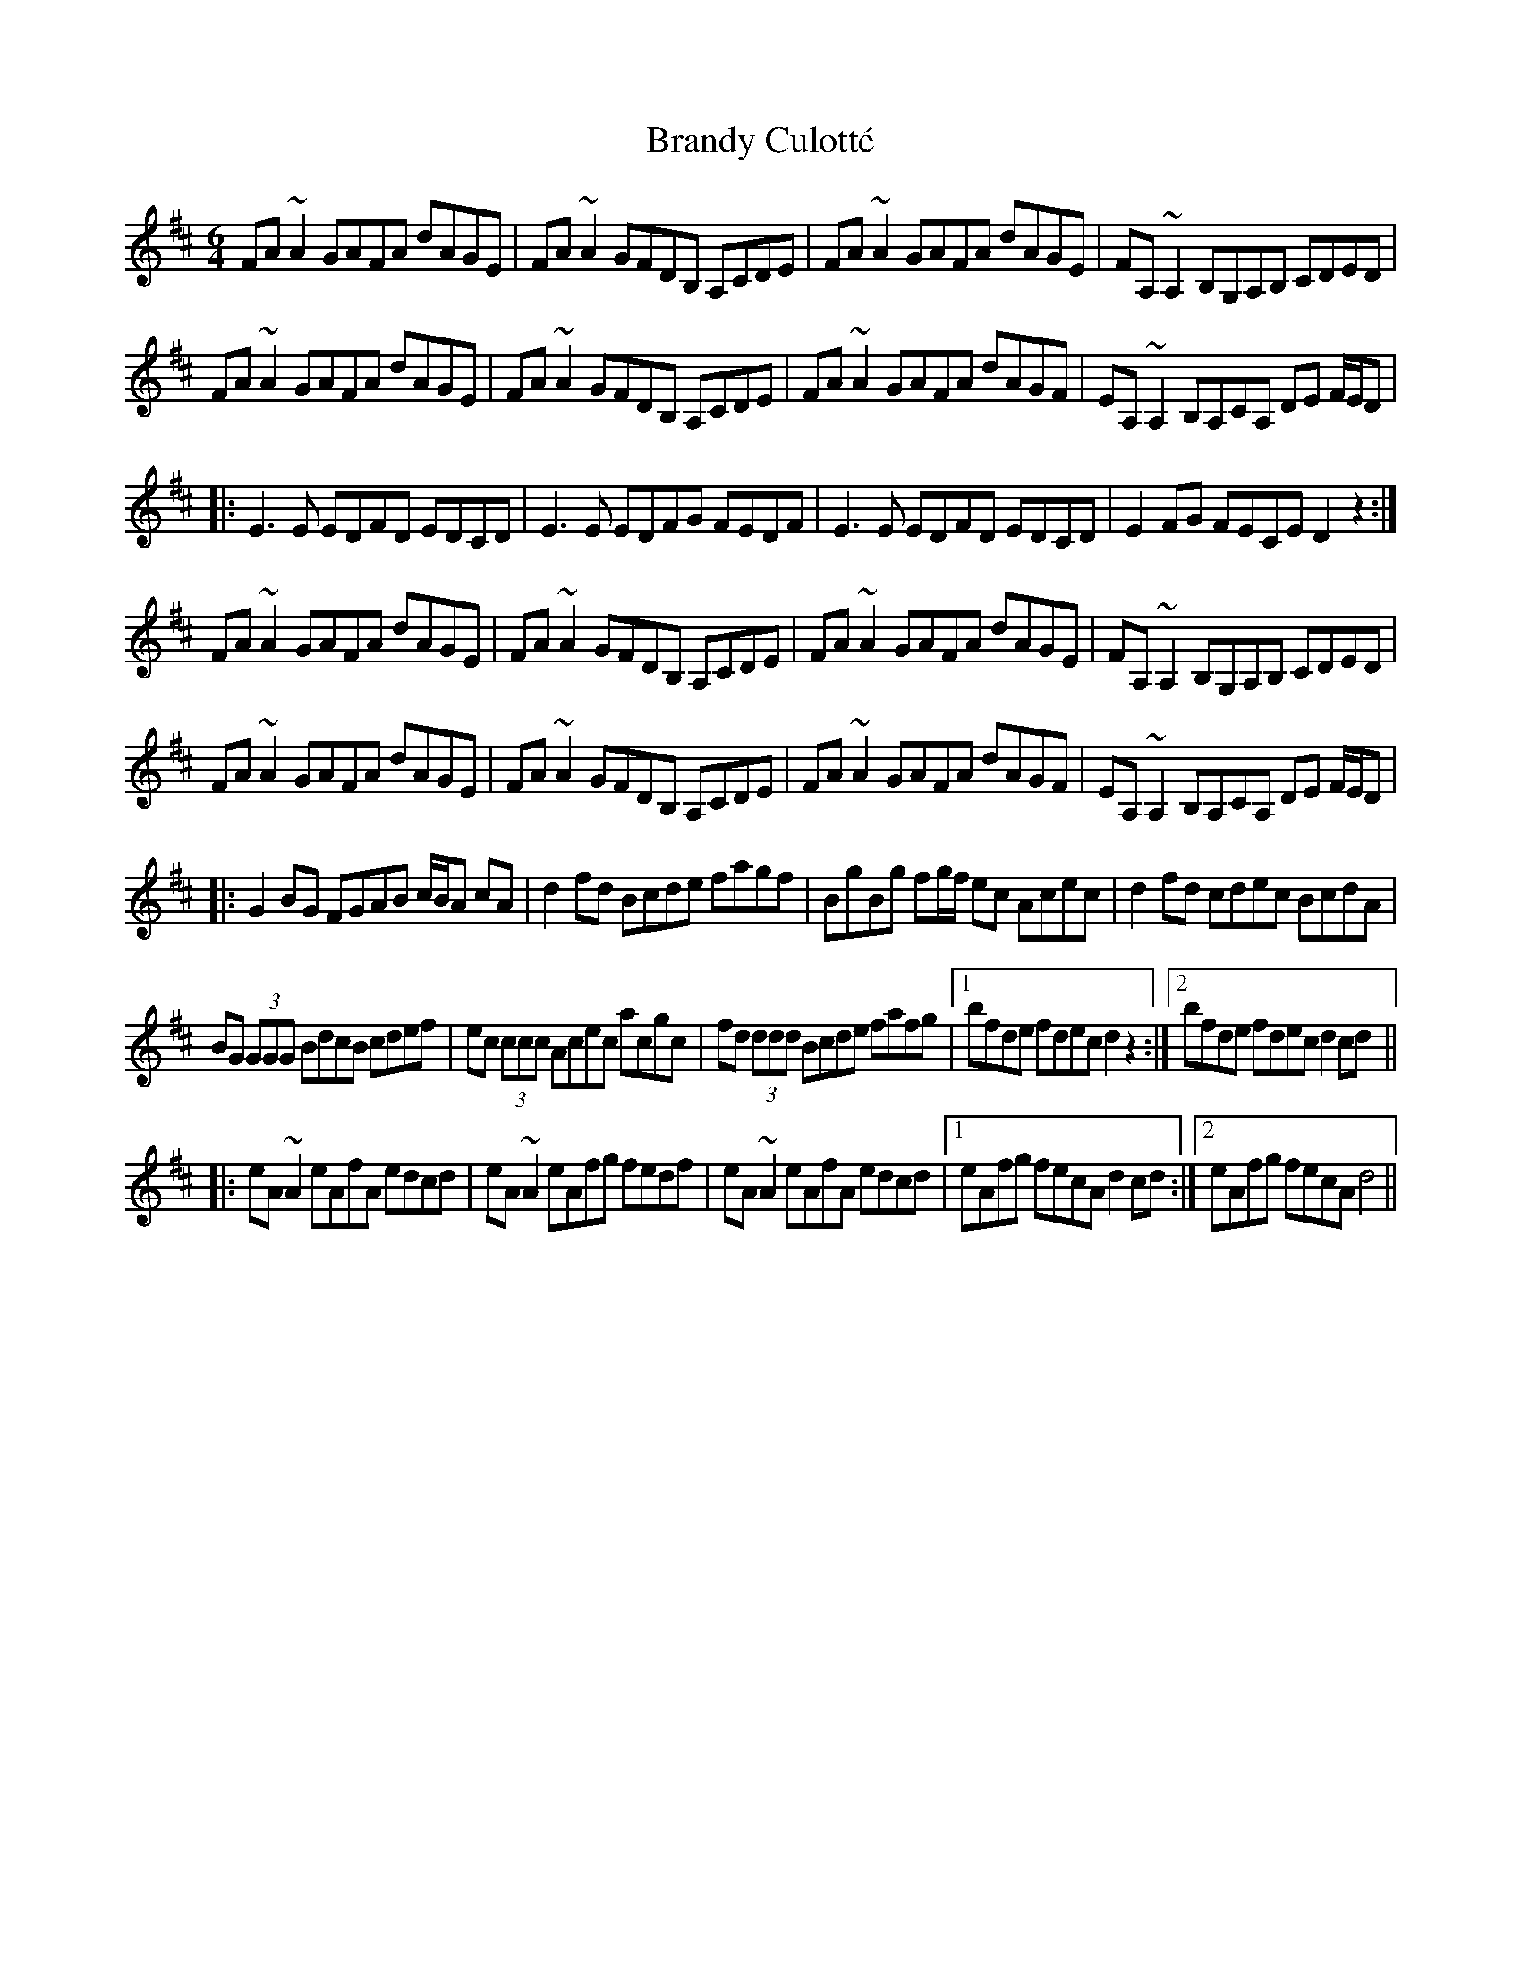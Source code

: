 X: 4903
T: Brandy Culotté
R: reel
M: 4/4
K: Dmajor
M:6/4
FA~A2 GAFA dAGE|FA~A2 GFDB, A,CDE|FA~A2 GAFA dAGE|FA,~A,2 B,G,A,B, CDED|
FA~A2 GAFA dAGE|FA~A2 GFDB, A,CDE|FA~A2 GAFA dAGF|EA,~A,2 B,A,CA, DE F/E/D|
|:E3E EDFD EDCD|E3E EDFG FEDF|E3E EDFD EDCD|E2FG FECE D2z2:|
FA~A2 GAFA dAGE|FA~A2 GFDB, A,CDE|FA~A2 GAFA dAGE|FA,~A,2 B,G,A,B, CDED|
FA~A2 GAFA dAGE|FA~A2 GFDB, A,CDE|FA~A2 GAFA dAGF|EA,~A,2 B,A,CA, DE F/E/D|
|:G2BG FGAB c/B/A cA|d2fd Bcde fagf|BgBg fg/f/ ec Acec|d2fd cdec BcdA|
BG (3GGG BdcB cdef|ec (3ccc Acec acgc|fd (3ddd Bcde fafg|1 bfde fdec d2z2:|2 bfde fdec d2cd||
|:eA~A2 eAfA edcd|eA~A2 eAfg fedf|eA~A2 eAfA edcd|1 eAfg fecA d2cd:|2 eAfg fecA d4||


